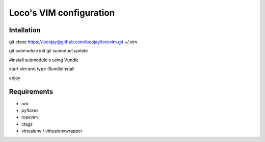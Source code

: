 Loco's VIM configuration
========================

Intallation
-----------

git clone https://locojay@github.com/locojay/locovim.git ~/.vim

git submodule init
git sumoduel update


#install submodule's using Vundle

start vim and type :BundleInstall

enjoy

Requirements
------------

- ack
- pyflakes
- ropevim
- ctags
- virtualenv / virtualenvwrapper


